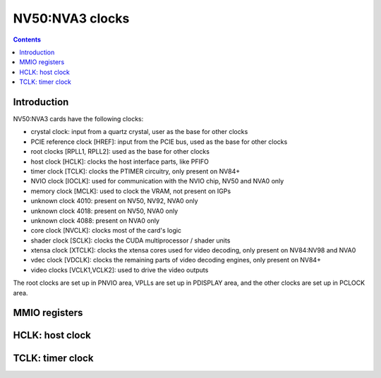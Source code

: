 .. _nv50-clock:

================
NV50:NVA3 clocks
================

.. contents::

.. todo:: write me


Introduction
============

NV50:NVA3 cards have the following clocks:

- crystal clock: input from a quartz crystal, user as the base for other
  clocks
- PCIE reference clock [HREF]: input from the PCIE bus, used as the base
  for other clocks
- root clocks [RPLL1, RPLL2]: used as the base for other clocks
- host clock [HCLK]: clocks the host interface parts, like PFIFO
- timer clock [TCLK]: clocks the PTIMER circuitry, only present on NV84+
- NVIO clock [IOCLK]: used for communication with the NVIO chip, NV50 and
  NVA0 only
- memory clock [MCLK]: used to clock the VRAM, not present on IGPs
- unknown clock 4010: present on NV50, NV92, NVA0 only
- unknown clock 4018: present on NV50, NVA0 only
- unknown clock 4088: present on NVA0 only
- core clock [NVCLK]: clocks most of the card's logic
- shader clock [SCLK]: clocks the CUDA multiprocessor / shader units
- xtensa clock [XTCLK]: clocks the xtensa cores used for video decoding,
  only present on NV84:NV98 and NVA0
- vdec clock [VDCLK]: clocks the remaining parts of video decoding engines,
  only present on NV84+
- video clocks [VCLK1,VCLK2]: used to drive the video outputs

.. todo:: figure out IOCLK, ZPLL, DOM6
.. todo:: figure out 4010, 4018, 4088

The root clocks are set up in PNVIO area, VPLLs are set up in PDISPLAY area,
and the other clocks are set up in PCLOCK area.

.. todo:: write me


.. _nv50-pclock-mmio:
.. _nv50-pioclock-mmio:
.. _nv50-pcontrol-mmio:

MMIO registers
==============

.. todo:: write me


.. _nv50-clock-hclk:

HCLK: host clock
================

.. todo:: write me


.. _nv84-clock-tclk:

TCLK: timer clock
=================

.. todo:: write me
